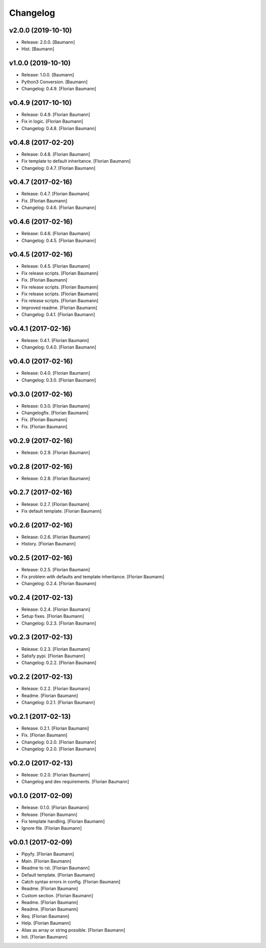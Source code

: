 Changelog
=========


v2.0.0 (2019-10-10)
-------------------
- Release: 2.0.0. [Baumann]
- Hist. [Baumann]


v1.0.0 (2019-10-10)
-------------------
- Release: 1.0.0. [Baumann]
- Python3 Conversion. [Baumann]
- Changelog: 0.4.9. [Florian Baumann]


v0.4.9 (2017-10-10)
-------------------
- Release: 0.4.9. [Florian Baumann]
- Fix in logic. [Florian Baumann]
- Changelog: 0.4.8. [Florian Baumann]


v0.4.8 (2017-02-20)
-------------------
- Release: 0.4.8. [Florian Baumann]
- Fix template to default inheritance. [Florian Baumann]
- Changelog: 0.4.7. [Florian Baumann]


v0.4.7 (2017-02-16)
-------------------
- Release: 0.4.7. [Florian Baumann]
- Fix. [Florian Baumann]
- Changelog: 0.4.6. [Florian Baumann]


v0.4.6 (2017-02-16)
-------------------
- Release: 0.4.6. [Florian Baumann]
- Changelog: 0.4.5. [Florian Baumann]


v0.4.5 (2017-02-16)
-------------------
- Release: 0.4.5. [Florian Baumann]
- Fix release scripts. [Florian Baumann]
- Fix. [Florian Baumann]
- Fix release scripts. [Florian Baumann]
- Fix release scripts. [Florian Baumann]
- Fix release scripts. [Florian Baumann]
- Improved readme. [Florian Baumann]
- Changelog: 0.4.1. [Florian Baumann]


v0.4.1 (2017-02-16)
-------------------
- Release: 0.4.1. [Florian Baumann]
- Changelog: 0.4.0. [Florian Baumann]


v0.4.0 (2017-02-16)
-------------------
- Release: 0.4.0. [Florian Baumann]
- Changelog: 0.3.0. [Florian Baumann]


v0.3.0 (2017-02-16)
-------------------
- Release: 0.3.0. [Florian Baumann]
- Changelogfix. [Florian Baumann]
- Fix. [Florian Baumann]
- Fix. [Florian Baumann]


v0.2.9 (2017-02-16)
-------------------
- Release: 0.2.9. [Florian Baumann]


v0.2.8 (2017-02-16)
-------------------
- Release: 0.2.8. [Florian Baumann]


v0.2.7 (2017-02-16)
-------------------
- Release: 0.2.7. [Florian Baumann]
- Fix default template. [Florian Baumann]


v0.2.6 (2017-02-16)
-------------------
- Release: 0.2.6. [Florian Baumann]
- History. [Florian Baumann]


v0.2.5 (2017-02-16)
-------------------
- Release: 0.2.5. [Florian Baumann]
- Fix problem with defaults and template inheritance. [Florian Baumann]
- Changelog: 0.2.4. [Florian Baumann]


v0.2.4 (2017-02-13)
-------------------
- Release: 0.2.4. [Florian Baumann]
- Setup fixes. [Florian Baumann]
- Changelog: 0.2.3. [Florian Baumann]


v0.2.3 (2017-02-13)
-------------------
- Release: 0.2.3. [Florian Baumann]
- Satisfy pypi. [Florian Baumann]
- Changelog: 0.2.2. [Florian Baumann]


v0.2.2 (2017-02-13)
-------------------
- Release: 0.2.2. [Florian Baumann]
- Readme. [Florian Baumann]
- Changelog: 0.2.1. [Florian Baumann]


v0.2.1 (2017-02-13)
-------------------
- Release: 0.2.1. [Florian Baumann]
- Fix. [Florian Baumann]
- Changelog: 0.2.0. [Florian Baumann]
- Changelog: 0.2.0. [Florian Baumann]


v0.2.0 (2017-02-13)
-------------------
- Release: 0.2.0. [Florian Baumann]
- Changelog and dev requirements. [Florian Baumann]


v0.1.0 (2017-02-09)
-------------------
- Release: 0.1.0. [Florian Baumann]
- Release. [Florian Baumann]
- Fix template handling. [Florian Baumann]
- Ignore file. [Florian Baumann]


v0.0.1 (2017-02-09)
-------------------
- Pipyfy. [Florian Baumann]
- Main. [Florian Baumann]
- Readme to rst. [Florian Baumann]
- Default template. [Florian Baumann]
- Catch syntax errors in config. [Florian Baumann]
- Readme. [Florian Baumann]
- Custom section. [Florian Baumann]
- Readme. [Florian Baumann]
- Readme. [Florian Baumann]
- Req. [Florian Baumann]
- Help. [Florian Baumann]
- Alias as array or string possible. [Florian Baumann]
- Init. [Florian Baumann]


